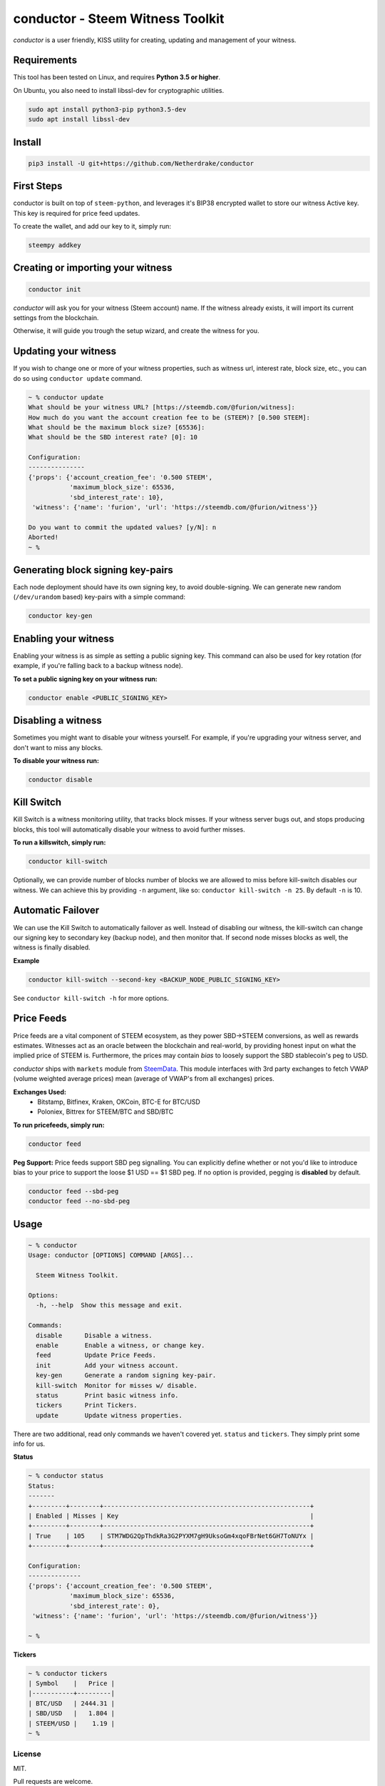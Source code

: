 conductor - Steem Witness Toolkit
~~~~~~~~~~~~~~~~~~~~~~~~~~~~~~~~~

*conductor* is a user friendly, KISS utility for creating, updating and management of your witness.

Requirements
============
This tool has been tested on Linux, and requires **Python 3.5 or higher**.

On Ubuntu, you also need to install libssl-dev for cryptographic utilities.

.. code-block::

   sudo apt install python3-pip python3.5-dev
   sudo apt install libssl-dev


Install
=======

.. code-block::

   pip3 install -U git+https://github.com/Netherdrake/conductor


First Steps
===========
conductor is built on top of ``steem-python``, and leverages it's BIP38 encrypted wallet to store our witness
Active key. This key is required for price feed updates.

To create the wallet, and add our key to it, simply run:

.. code-block::

   steempy addkey


Creating or importing your witness
==================================

.. code-block::

   conductor init

*conductor* will ask you for your witness (Steem account) name. If the witness already exists, it will import its current settings
from the blockchain.

Otherwise, it will guide you trough the setup wizard, and create the witness for you.


Updating your witness
=====================
If you wish to change one or more of your witness properties, such as witness url, interest rate, block size, etc., you
can do so using ``conductor update`` command.

.. code-block::

    ~ % conductor update
    What should be your witness URL? [https://steemdb.com/@furion/witness]:
    How much do you want the account creation fee to be (STEEM)? [0.500 STEEM]:
    What should be the maximum block size? [65536]:
    What should be the SBD interest rate? [0]: 10

    Configuration:
    ---------------
    {'props': {'account_creation_fee': '0.500 STEEM',
               'maximum_block_size': 65536,
               'sbd_interest_rate': 10},
     'witness': {'name': 'furion', 'url': 'https://steemdb.com/@furion/witness'}}

    Do you want to commit the updated values? [y/N]: n
    Aborted!
    ~ %

Generating block signing key-pairs
==================================
Each node deployment should have its own signing key, to avoid double-signing.
We can generate new random (``/dev/urandom`` based) key-pairs with a simple command:

.. code-block::

    conductor key-gen

Enabling your witness
=====================
Enabling your witness is as simple as setting a public signing key.
This command can also be used for key rotation (for example, if you're falling back to a backup witness node).

**To set a public signing key on your witness run:**

.. code-block::

   conductor enable <PUBLIC_SIGNING_KEY>


Disabling a witness
===================
Sometimes you might want to disable your witness yourself. For example, if you're upgrading
your witness server, and don't want to miss any blocks.

**To disable your witness run:**

.. code-block::

   conductor disable


Kill Switch
===========
Kill Switch is a witness monitoring utility, that tracks block misses. If your witness server bugs out, and stops producing blocks,
this tool will automatically disable your witness to avoid further misses.

**To run a killswitch, simply run:**

.. code-block::

   conductor kill-switch

Optionally, we can provide number of blocks number of blocks we are allowed to miss before kill-switch disables our witness.
We can achieve this by providing ``-n`` argument, like so: ``conductor kill-switch -n 25``.
By default ``-n`` is 10.


Automatic Failover
==================
We can use the Kill Switch to automatically failover as well. Instead of disabling our witness, the kill-switch
can change our signing key to secondary key (backup node), and then monitor that. If second node misses blocks as well,
the witness is finally disabled.

**Example**

.. code-block::

   conductor kill-switch --second-key <BACKUP_NODE_PUBLIC_SIGNING_KEY>

See ``conductor kill-switch -h`` for more options.

Price Feeds
===========
Price feeds are a vital component of STEEM ecosystem, as they power SBD->STEEM conversions, as well as rewards estimates.
Witnesses act as an oracle between the blockchain and real-world, by providing honest input on what the implied price of STEEM is.
Furthermore, the prices may contain *bias* to loosely support the SBD stablecoin's peg to USD.

*conductor* ships with ``markets`` module from `SteemData <https://steemdata.com/>`_.
This module interfaces with 3rd party exchanges to fetch VWAP (volume weighted average prices) mean (average of VWAP's from all exchanges) prices.

**Exchanges Used:**
 * Bitstamp, Bitfinex, Kraken, OKCoin, BTC-E for BTC/USD
 * Poloniex, Bittrex for STEEM/BTC and SBD/BTC


**To run pricefeeds, simply run:**

.. code-block::

   conductor feed


**Peg Support:**
Price feeds support SBD peg signalling. You can explicitly define whether or not you'd like to introduce bias
to your price to support the loose $1 USD == $1 SBD peg. If no option is provided, pegging is **disabled** by default.

.. code-block::

   conductor feed --sbd-peg
   conductor feed --no-sbd-peg

Usage
=====

.. code-block::

    ~ % conductor
    Usage: conductor [OPTIONS] COMMAND [ARGS]...

      Steem Witness Toolkit.

    Options:
      -h, --help  Show this message and exit.

    Commands:
      disable      Disable a witness.
      enable       Enable a witness, or change key.
      feed         Update Price Feeds.
      init         Add your witness account.
      key-gen      Generate a random signing key-pair.
      kill-switch  Monitor for misses w/ disable.
      status       Print basic witness info.
      tickers      Print Tickers.
      update       Update witness properties.


There are two additional, read only commands we haven't covered yet. ``status`` and ``tickers``.
They simply print some info for us.

**Status**

.. code-block::

    ~ % conductor status
    Status:
    -------
    +---------+--------+-------------------------------------------------------+
    | Enabled | Misses | Key                                                   |
    +---------+--------+-------------------------------------------------------+
    | True    | 105    | STM7WDG2QpThdkRa3G2PYXM7gH9UksoGm4xqoFBrNet6GH7ToNUYx |
    +---------+--------+-------------------------------------------------------+

    Configuration:
    --------------
    {'props': {'account_creation_fee': '0.500 STEEM',
               'maximum_block_size': 65536,
               'sbd_interest_rate': 0},
     'witness': {'name': 'furion', 'url': 'https://steemdb.com/@furion/witness'}}

    ~ %

**Tickers**

.. code-block::

    ~ % conductor tickers
    | Symbol    |   Price |
    |-----------+---------|
    | BTC/USD   | 2444.31 |
    | SBD/USD   |   1.804 |
    | STEEM/USD |    1.19 |
    ~ %

License
-------
MIT.

Pull requests are welcome.
